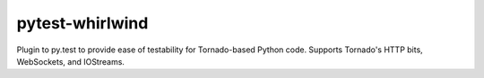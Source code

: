 pytest-whirlwind
################

.. image:: https://travis-ci.org/supakeen/pytest-whirlwind.svg?branch=master
    :target: https://travis-ci.org/supakeen/pytest-whirlwind

.. image:: https://readthedocs.org/projects/pytest-whirlwind/badge/?version=latest
    :target: https://pytest-whirlwind.readthedocs.io/en/latest/

.. image:: https://pytest-whirlwind.readthedocs.io/en/latest/_static/license.svg
    :target: https://github.com/supakeen/pytest-whirlwind/blob/master/LICENSE

.. image:: https://img.shields.io/badge/code%20style-black-000000.svg
    :target: https://github.com/ambv/black

.. image:: https://img.shields.io/pypi/v/pytest-whirlwind
    :target: https://pypi.org/project/pytest-whirlwind

.. image:: https://codecov.io/gh/supakeen/pytest-whirlwind/branch/master/graph/badge.svg
    :target: https://codecov.io/gh/supakeen/pytest-whirlwind

Plugin to py.test to provide ease of testability for Tornado-based Python code.
Supports Tornado's HTTP bits, WebSockets, and IOStreams.

